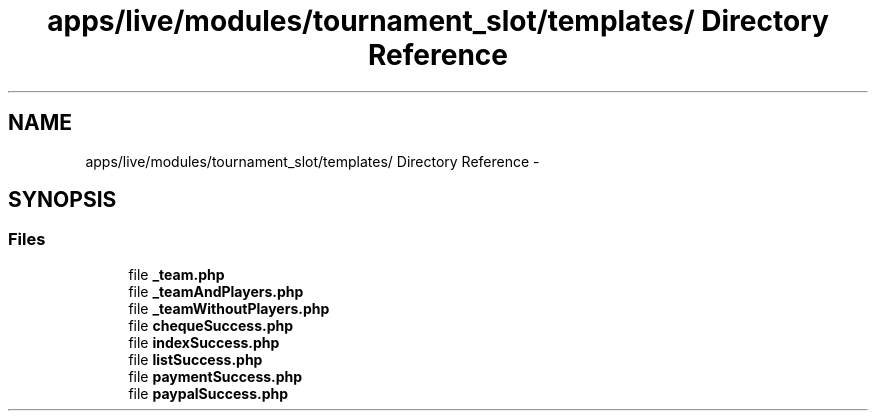.TH "apps/live/modules/tournament_slot/templates/ Directory Reference" 3 "Thu Jun 6 2013" "Lufy" \" -*- nroff -*-
.ad l
.nh
.SH NAME
apps/live/modules/tournament_slot/templates/ Directory Reference \- 
.SH SYNOPSIS
.br
.PP
.SS "Files"

.in +1c
.ti -1c
.RI "file \fB_team\&.php\fP"
.br
.ti -1c
.RI "file \fB_teamAndPlayers\&.php\fP"
.br
.ti -1c
.RI "file \fB_teamWithoutPlayers\&.php\fP"
.br
.ti -1c
.RI "file \fBchequeSuccess\&.php\fP"
.br
.ti -1c
.RI "file \fBindexSuccess\&.php\fP"
.br
.ti -1c
.RI "file \fBlistSuccess\&.php\fP"
.br
.ti -1c
.RI "file \fBpaymentSuccess\&.php\fP"
.br
.ti -1c
.RI "file \fBpaypalSuccess\&.php\fP"
.br
.in -1c
